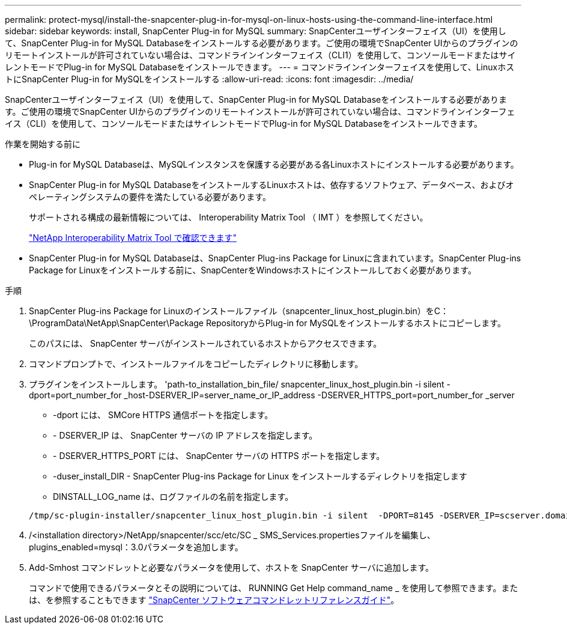 ---
permalink: protect-mysql/install-the-snapcenter-plug-in-for-mysql-on-linux-hosts-using-the-command-line-interface.html 
sidebar: sidebar 
keywords: install, SnapCenter Plug-in for MySQL 
summary: SnapCenterユーザインターフェイス（UI）を使用して、SnapCenter Plug-in for MySQL Databaseをインストールする必要があります。ご使用の環境でSnapCenter UIからのプラグインのリモートインストールが許可されていない場合は、コマンドラインインターフェイス（CLI1）を使用して、コンソールモードまたはサイレントモードでPlug-in for MySQL Databaseをインストールできます。 
---
= コマンドラインインターフェイスを使用して、LinuxホストにSnapCenter Plug-in for MySQLをインストールする
:allow-uri-read: 
:icons: font
:imagesdir: ../media/


[role="lead"]
SnapCenterユーザインターフェイス（UI）を使用して、SnapCenter Plug-in for MySQL Databaseをインストールする必要があります。ご使用の環境でSnapCenter UIからのプラグインのリモートインストールが許可されていない場合は、コマンドラインインターフェイス（CLI）を使用して、コンソールモードまたはサイレントモードでPlug-in for MySQL Databaseをインストールできます。

.作業を開始する前に
* Plug-in for MySQL Databaseは、MySQLインスタンスを保護する必要がある各Linuxホストにインストールする必要があります。
* SnapCenter Plug-in for MySQL DatabaseをインストールするLinuxホストは、依存するソフトウェア、データベース、およびオペレーティングシステムの要件を満たしている必要があります。
+
サポートされる構成の最新情報については、 Interoperability Matrix Tool （ IMT ）を参照してください。

+
https://imt.netapp.com/matrix/imt.jsp?components=121070;&solution=1259&isHWU&src=IMT["NetApp Interoperability Matrix Tool で確認できます"]

* SnapCenter Plug-in for MySQL Databaseは、SnapCenter Plug-ins Package for Linuxに含まれています。SnapCenter Plug-ins Package for Linuxをインストールする前に、SnapCenterをWindowsホストにインストールしておく必要があります。


.手順
. SnapCenter Plug-ins Package for Linuxのインストールファイル（snapcenter_linux_host_plugin.bin）をC：\ProgramData\NetApp\SnapCenter\Package RepositoryからPlug-in for MySQLをインストールするホストにコピーします。
+
このパスには、 SnapCenter サーバがインストールされているホストからアクセスできます。

. コマンドプロンプトで、インストールファイルをコピーしたディレクトリに移動します。
. プラグインをインストールします。 'path-to_installation_bin_file/ snapcenter_linux_host_plugin.bin -i silent -dport=port_number_for _host-DSERVER_IP=server_name_or_IP_address -DSERVER_HTTPS_port=port_number_for _server
+
** -dport には、 SMCore HTTPS 通信ポートを指定します。
** - DSERVER_IP は、 SnapCenter サーバの IP アドレスを指定します。
** - DSERVER_HTTPS_PORT には、 SnapCenter サーバの HTTPS ポートを指定します。
** -duser_install_DIR - SnapCenter Plug-ins Package for Linux をインストールするディレクトリを指定します
** DINSTALL_LOG_name は、ログファイルの名前を指定します。


+
[listing]
----
/tmp/sc-plugin-installer/snapcenter_linux_host_plugin.bin -i silent  -DPORT=8145 -DSERVER_IP=scserver.domain.com -DSERVER_HTTPS_PORT=8146 -DUSER_INSTALL_DIR=/opt -DINSTALL_LOG_NAME=SnapCenter_Linux_Host_Plugin_Install_2.log -DCHOSEN_FEATURE_LIST=CUSTOM
----
. /<installation directory>/NetApp/snapcenter/scc/etc/SC _ SMS_Services.propertiesファイルを編集し、plugins_enabled=mysql：3.0パラメータを追加します。
. Add-Smhost コマンドレットと必要なパラメータを使用して、ホストを SnapCenter サーバに追加します。
+
コマンドで使用できるパラメータとその説明については、 RUNNING Get Help command_name _ を使用して参照できます。または、を参照することもできます https://docs.netapp.com/us-en/snapcenter-cmdlets/index.html["SnapCenter ソフトウェアコマンドレットリファレンスガイド"^]。


